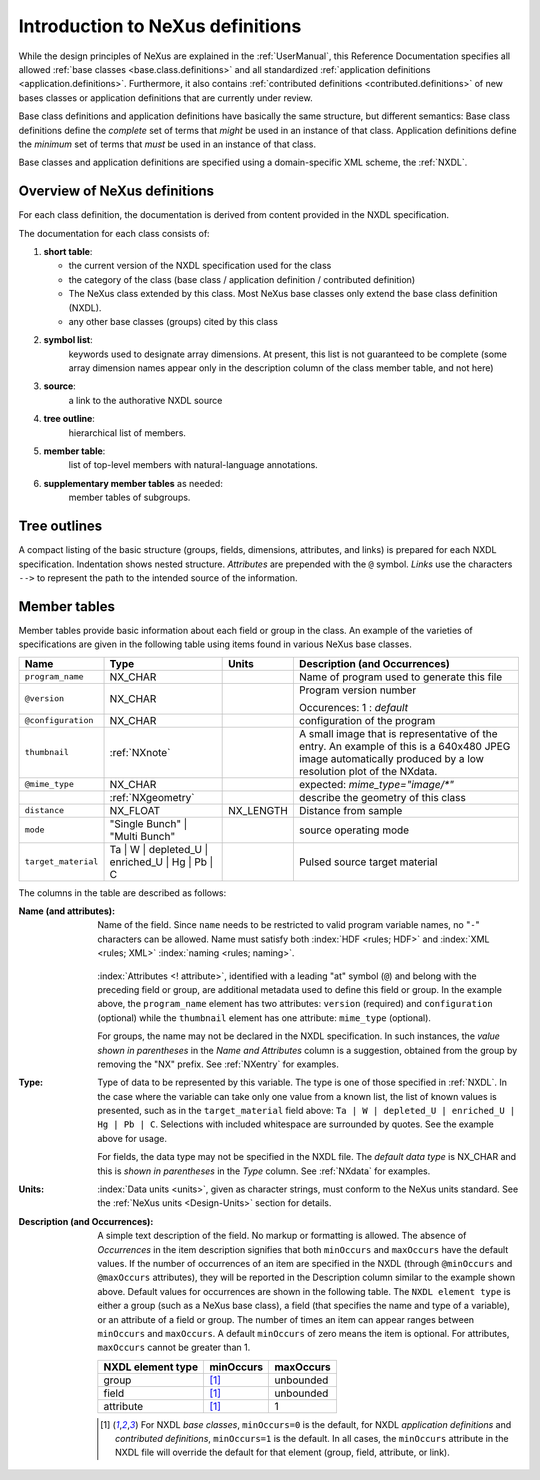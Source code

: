 .. _ClassDefinitions:

=================================
Introduction to NeXus definitions
=================================

..
	.. image:: img/NeXus.png

While the design principles of NeXus are explained in the :ref:`UserManual`, this Reference Documentation specifies all allowed :ref:`base classes <base.class.definitions>` and all standardized :ref:`application definitions <application.definitions>`. Furthermore, it also contains :ref:`contributed definitions <contributed.definitions>` of new bases classes or application definitions that are currently under review.

Base class definitions and application definitions have basically the same structure, but different semantics: Base class definitions define the *complete* set of 
terms that *might* be used in an instance of that class.  Application definitions 
define the *minimum* set of terms that *must* be used in an instance of that class.  

Base classes and application definitions are specified using a domain-specific XML scheme, the :ref:`NXDL`.

.. _ClassDefinitions-Overview:

Overview of NeXus definitions
-----------------------------

.. index:: NXDL

For each class definition, the documentation is derived from content
provided in the NXDL specification.

The documentation for each class consists of:

#. **short table**:

   * the current version of the NXDL specification used for the class
   * the category of the class (base class / application definition / contributed definition)
   * The  NeXus class extended by this class. 
     Most NeXus base classes only extend the base class definition (NXDL).
   * any other base classes (groups) cited by this class

#. **symbol list**:
     keywords used to designate array dimensions. At present, this list is not guaranteed to be complete (some array dimension names appear only in the description column of the class member table, and not here)
#. **source**:
     a link to the authorative NXDL source
#. **tree outline**:
     hierarchical list of members.
#. **member table**:
     list of top-level members with natural-language annotations.
#. **supplementary member tables** as needed:
     member tables of subgroups.


Tree outlines
-------------

A compact listing of the basic structure
(groups, fields, dimensions, attributes, and links)
is prepared for each NXDL specification.  Indentation shows
nested structure.  *Attributes* are prepended with the ``@``
symbol.
*Links* use the characters ``-->`` to represent the path to the intended source of the information.

Member tables
-------------

Member tables provide basic information about each field or group in
the class. An example of the varieties of specifications are given in the following
table using items found in various NeXus base classes.

.. tabularcolumns:: |l|L|l|L|

=================== ========================================================= ========= ================================================================
Name                Type                                                      Units     Description (and Occurrences)
=================== ========================================================= ========= ================================================================
``program_name``    NX_CHAR                                                             Name of program used to generate this file
``@version``        NX_CHAR                                                             Program version number

                                                                                        Occurences: 1 : *default*
``@configuration``  NX_CHAR                                                             configuration of the program
``thumbnail``       :ref:`NXnote`                                                       A small image that is representative of the entry. An example of
                                                                                        this is a 640x480 JPEG image automatically produced by a low
                                                                                        resolution plot of the NXdata.
``@mime_type``      NX_CHAR                                                             expected: *mime_type="image/\*"*

..                  :ref:`NXgeometry`                                                   describe the geometry of this class
``distance``        NX_FLOAT                                                  NX_LENGTH Distance from sample
``mode``            "Single Bunch"                                                      source operating mode
                    | "Multi Bunch"
``target_material`` Ta                                                                  Pulsed source target material
                    | W
                    | depleted_U
                    | enriched_U
                    | Hg
                    | Pb
                    | C
=================== ========================================================= ========= ================================================================

The columns in the table are described as follows:

:Name (and attributes):
    Name of the field.
    Since ``name`` needs to be restricted to valid
    program variable names,
    no "``-``" characters can be allowed.
    Name must satisfy both 
    :index:`HDF <rules; HDF>` and :index:`XML <rules; XML>`
    :index:`naming <rules; naming>`.

	.. code-block:: guess
	    :linenos:

		NameStartChar ::=  _ | a..z | A..Z
		NameChar      ::=  NameStartChar | 0..9
		Name          ::=  NameStartChar (NameChar)*
		
		Or, as a regular expression:    [_a-zA-Z][_a-zA-Z0-9]*
		equivalent regular expression:  [_a-zA-Z][\w_]*

    :index:`Attributes <! attribute>`,
    identified with a leading "at" symbol (``@``)
    and belong with the preceding field or group,
    are additional metadata used to define this field or group.
    In the example above, the
    ``program_name`` element has two attributes:
    ``version`` (required) and
    ``configuration`` (optional) while the
    ``thumbnail`` element has one attribute:
    ``mime_type`` (optional).
    
    For groups, the name may not be declared in the NXDL specification.
    In such instances, the *value shown in parentheses* in the
    *Name and Attributes* column is a suggestion, obtained from the 
    group by removing the "NX" prefix.
    See :ref:`NXentry` for examples.


:Type:
    Type of data to be represented by this variable.
    The type is one of those specified in :ref:`NXDL`.
    In the case where the variable can take only one value from a known
    list, the list of known values is presented, such as in the
    ``target_material`` field above:
    ``Ta | W | depleted_U | enriched_U | Hg | Pb | C``.
    Selections with included whitespace are surrounded by quotes. See the
    example above for usage.

    For fields, the data type may not be specified in the NXDL file.
    The *default data type* is NX_CHAR and this is *shown in parentheses* in the *Type* column.
    See :ref:`NXdata` for examples.

:Units:
    :index:`Data units <units>`,
    given as character strings,
    must conform to the NeXus units standard.
    See the :ref:`NeXus units <Design-Units>` section for details.

:Description (and Occurrences):
    A simple text description of the field. No markup or formatting
    is allowed.
    The absence of *Occurrences* in the item
    description signifies that
    both ``minOccurs`` and ``maxOccurs`` have
    the default values.
    If the number of occurrences of an item are specified
    in the NXDL (through ``@minOccurs`` and
    ``@maxOccurs`` attributes), they will be reported in
    the Description column similar to the example shown above.
    Default values for occurrences are shown in the following table. The
    ``NXDL element type`` is either a group (such as a
    NeXus base class), a field (that specifies the name and type of a
    variable), or an attribute of a field or group. The number of times an
    item can appear ranges between ``minOccurs`` and
    ``maxOccurs``. A default ``minOccurs``
    of zero means the item is optional. For attributes,
    ``maxOccurs`` cannot be greater than 1.
    
    ================= ==============  =========
    NXDL element type minOccurs       maxOccurs
    ================= ==============  =========
    group             [#minOccurs]_   unbounded
    field             [#minOccurs]_   unbounded
    attribute         [#minOccurs]_   1
    ================= ==============  =========

    .. [#minOccurs] For NXDL *base classes*, ``minOccurs=0`` is the default, 
       for NXDL *application definitions* and  *contributed definitions*, ``minOccurs=1`` is the default.
       In all cases, the ``minOccurs`` attribute in the NXDL file will override the default
       for that element (group, field, attribute, or link).
